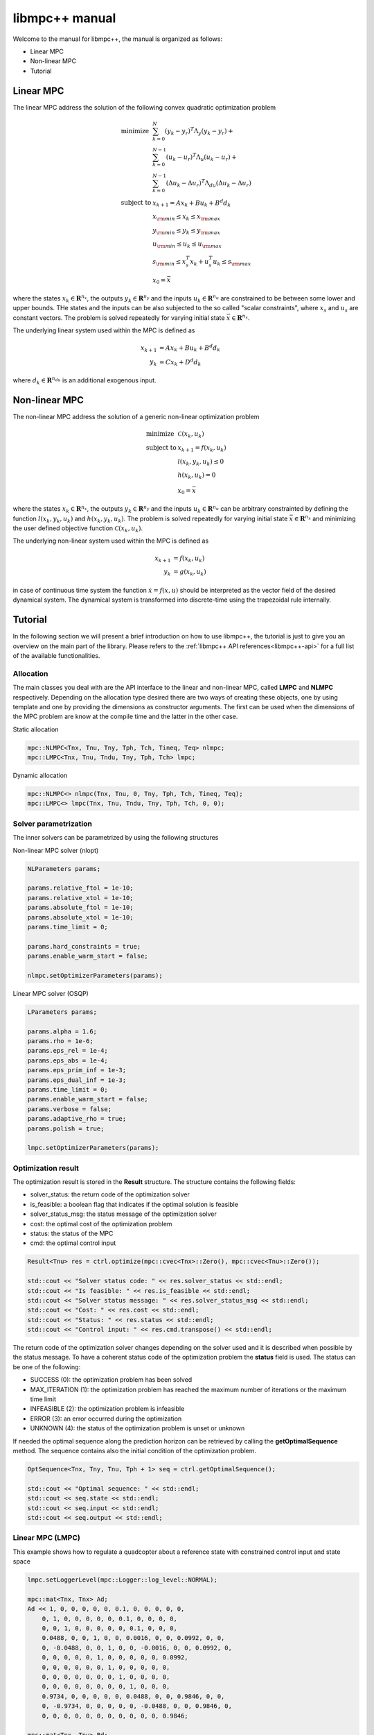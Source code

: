 ***************
libmpc++ manual
***************

Welcome to the manual for libmpc++, the manual is organized as follows:

* Linear MPC
* Non-linear MPC
* Tutorial

Linear MPC
==========

The linear MPC address the solution of the following convex quadratic optimization problem

.. math::
    \begin{array}{ll}
    \text{minimize}   & \sum_{k=0}^{N} (y_k-y_r)^T \Lambda_y (y_k-y_r) + \\
                      &  \sum_{k=0}^{N-1} (u_k-u_r)^T \Lambda_u (u_k-u_r) + \\
                      &  \sum_{k=0}^{N-1} (\Delta u_k - \Delta u_r)^T \Lambda_{du} (\Delta u_k - \Delta u_r) \\
    \text{subject to} & x_{k+1} = A x_k + B u_k + B^d d_k \\
                        & x_{\rm min} \le x_k  \le x_{\rm max} \\
                        & y_{\rm min} \le y_k  \le y_{\rm max} \\
                        & u_{\rm min} \le u_k  \le u_{\rm max} \\
                        & s_{\rm min} \le x_s^T x_k + u_s^T u_k \le s_{\rm max}\\
                        & x_0 = \bar{x}
    \end{array}

where the states :math:`x_k \in \mathbf{R}^{n_x}`, the outputs :math:`y_k \in \mathbf{R}^{n_y}` and the inputs :math:`u_k \in \mathbf{R}^{n_u}` are constrained to be between some lower and upper bounds.
THe states and the inputs can be also subjected to the so called "scalar constraints", where :math:`x_s` and :math:`u_s` are constant vectors. 
The problem is solved repeatedly for varying initial state :math:`\bar{x} \in \mathbf{R}^{n_x}`.

The underlying linear system used within the MPC is defined as

.. math::
    \begin{align}
        x_{k+1} &= A x_k + B u_k + B^{d} d_k\\
        y_k &= C x_k + D^{d} d_k
    \end{align}

where :math:`d_k \in \mathbf{R}^{n_{du}}` is an additional exogenous input.

Non-linear MPC
==============

The non-linear MPC address the solution of a generic non-linear optimization problem

.. math::
    \begin{array}{ll}
    \text{minimize}   & \mathcal{C}(x_k, u_k) \\
    \text{subject to} & x_{k+1} = f(x_k, u_k) \\
                        & l(x_k, y_k, u_k) \leq 0 \\
                        & h(x_k, u_k) = 0 \\
                        & x_0 = \bar{x}
    \end{array}

where the states :math:`x_k \in \mathbf{R}^{n_x}`, the outputs :math:`y_k \in \mathbf{R}^{n_y}` and the inputs :math:`u_k \in \mathbf{R}^{n_u}` can be arbitrary constrainted by defining the
function :math:`l(x_k, y_k, u_k)` and :math:`h(x_k, y_k, u_k)`. The problem is solved repeatedly for varying initial state :math:`\bar{x} \in \mathbf{R}^{n_x}` and minimizing the user defined
objective function :math:`\mathcal{C}(x_k, u_k)`.

The underlying non-linear system used within the MPC is defined as

.. math::
    \begin{align}
        x_{k+1} &= f(x_k, u_k)\\
        y_k &= g(x_k, u_k)
    \end{align}

in case of continuous time system the function :math:`\dot x = f(x, u)` should be interpreted as the vector field of the desired dynamical system. 
The dynamical system is transformed into discrete-time using the trapezoidal rule internally.

Tutorial
========

In the following section we will present a brief introduction on how to use libmpc++, the tutorial is just to give you an overview on the main part of the library. 
Please refers to the :ref:`libmpc++ API references<libmpc++-api>` for a full list of the available functionalities.

Allocation
----------

The main classes you deal with are the API interface to the linear and non-linear MPC, called **LMPC** and **NLMPC** respectively. 
Depending on the allocation type desired there are two ways of creating these objects, one by using template and one by providing the dimensions as constructor arguments. 
The first can be used when the dimensions of the MPC problem are know at the compile time and the latter in the other case.

Static allocation

.. code-block:: c++

    mpc::NLMPC<Tnx, Tnu, Tny, Tph, Tch, Tineq, Teq> nlmpc;
    mpc::LMPC<Tnx, Tnu, Tndu, Tny, Tph, Tch> lmpc;

Dynamic allocation

.. code-block:: c++

    mpc::NLMPC<> nlmpc(Tnx, Tnu, 0, Tny, Tph, Tch, Tineq, Teq);
    mpc::LMPC<> lmpc(Tnx, Tnu, Tndu, Tny, Tph, Tch, 0, 0);

Solver parametrization
----------------------

The inner solvers can be parametrized by using the following structures

Non-linear MPC solver (nlopt)

.. code-block:: c++

    NLParameters params;
        
    params.relative_ftol = 1e-10;
    params.relative_xtol = 1e-10;
    params.absolute_ftol = 1e-10;
    params.absolute_xtol = 1e-10;
    params.time_limit = 0;
    
    params.hard_constraints = true;
    params.enable_warm_start = false;

    nlmpc.setOptimizerParameters(params);

Linear MPC solver (OSQP)

.. code-block:: c++

    LParameters params;

    params.alpha = 1.6;
    params.rho = 1e-6;
    params.eps_rel = 1e-4;
    params.eps_abs = 1e-4;
    params.eps_prim_inf = 1e-3;
    params.eps_dual_inf = 1e-3;
    params.time_limit = 0;
    params.enable_warm_start = false;
    params.verbose = false;
    params.adaptive_rho = true;
    params.polish = true;

    lmpc.setOptimizerParameters(params);

Optimization result
-------------------

The optimization result is stored in the **Result** structure. The structure contains the following fields:

* solver_status: the return code of the optimization solver
* is_feasible: a boolean flag that indicates if the optimal solution is feasible
* solver_status_msg: the status message of the optimization solver
* cost: the optimal cost of the optimization problem
* status: the status of the MPC
* cmd: the optimal control input

.. code-block:: c++

    Result<Tnu> res = ctrl.optimize(mpc::cvec<Tnx>::Zero(), mpc::cvec<Tnu>::Zero());

    std::cout << "Solver status code: " << res.solver_status << std::endl;
    std::cout << "Is feasible: " << res.is_feasible << std::endl;
    std::cout << "Solver status message: " << res.solver_status_msg << std::endl;
    std::cout << "Cost: " << res.cost << std::endl;
    std::cout << "Status: " << res.status << std::endl;
    std::cout << "Control input: " << res.cmd.transpose() << std::endl;

The return code of the optimization solver changes depending on the solver used and it is described when possible
by the status message. To have a coherent status code of the optimization problem the **status** field is used. 
The status can be one of the following:

* SUCCESS (0): the optimization problem has been solved
* MAX_ITERATION (1): the optimization problem has reached the maximum number of iterations or the maximum time limit
* INFEASIBLE (2): the optimization problem is infeasible
* ERROR (3): an error occurred during the optimization
* UNKNOWN (4): the status of the optimization problem is unset or unknown

.. code-block:: c++
    enum ResultStatus
        {
            SUCCESS,
            MAX_ITERATION,
            INFEASIBLE,
            ERROR,
            UNKNOWN
        };

If needed the optimal sequence along the prediction horizon can be retrieved by calling the **getOptimalSequence** method.
The sequence contains also the initial condition of the optimization problem.

.. code-block:: c++

    OptSequence<Tnx, Tny, Tnu, Tph + 1> seq = ctrl.getOptimalSequence();
    
    std::cout << "Optimal sequence: " << std::endl;
    std::cout << seq.state << std::endl;
    std::cout << seq.input << std::endl;
    std::cout << seq.output << std::endl;

Linear MPC (LMPC)
-----------------

This example shows how to regulate a quadcopter about a reference state with constrained control input and state space

.. code-block:: c++

    lmpc.setLoggerLevel(mpc::Logger::log_level::NORMAL);

    mpc::mat<Tnx, Tnx> Ad;
    Ad << 1, 0, 0, 0, 0, 0, 0.1, 0, 0, 0, 0, 0,
        0, 1, 0, 0, 0, 0, 0, 0.1, 0, 0, 0, 0,
        0, 0, 1, 0, 0, 0, 0, 0, 0.1, 0, 0, 0,
        0.0488, 0, 0, 1, 0, 0, 0.0016, 0, 0, 0.0992, 0, 0,
        0, -0.0488, 0, 0, 1, 0, 0, -0.0016, 0, 0, 0.0992, 0,
        0, 0, 0, 0, 0, 1, 0, 0, 0, 0, 0, 0.0992,
        0, 0, 0, 0, 0, 0, 1, 0, 0, 0, 0, 0,
        0, 0, 0, 0, 0, 0, 0, 1, 0, 0, 0, 0,
        0, 0, 0, 0, 0, 0, 0, 0, 1, 0, 0, 0,
        0.9734, 0, 0, 0, 0, 0, 0.0488, 0, 0, 0.9846, 0, 0,
        0, -0.9734, 0, 0, 0, 0, 0, -0.0488, 0, 0, 0.9846, 0,
        0, 0, 0, 0, 0, 0, 0, 0, 0, 0, 0, 0.9846;

    mpc::mat<Tnx, Tnu> Bd;
    Bd << 0, -0.0726, 0, 0.0726,
        -0.0726, 0, 0.0726, 0,
        -0.0152, 0.0152, -0.0152, 0.0152,
        0, -0.0006, -0.0000, 0.0006,
        0.0006, 0, -0.0006, 0,
        0.0106, 0.0106, 0.0106, 0.0106,
        0, -1.4512, 0, 1.4512,
        -1.4512, 0, 1.4512, 0,
        -0.3049, 0.3049, -0.3049, 0.3049,
        0, -0.0236, 0, 0.0236,
        0.0236, 0, -0.0236, 0,
        0.2107, 0.2107, 0.2107, 0.2107;

    mpc::mat<Tny, Tnx> Cd;
    Cd.setIdentity();

    mpc::mat<Tny, Tnu> Dd;
    Dd.setZero();

    lmpc.setStateSpaceModel(Ad, Bd, Cd);

    lmpc.setDisturbances(
        mpc::mat<Tnx, Tndu>::Zero(),
        mpc::mat<Tny, Tndu>::Zero());

    mpc::cvec<Tnu> InputW, DeltaInputW;
    mpc::cvec<Tny> OutputW;

    OutputW << 0, 0, 10, 10, 10, 10, 0, 0, 0, 5, 5, 5;
    InputW << 0.1, 0.1, 0.1, 0.1;
    DeltaInputW << 0, 0, 0, 0;

    lmpc.setObjectiveWeights(OutputW, InputW, DeltaInputW, {0, pred_hor});

    mpc::cvec<Tnx> xmin, xmax;
    xmin << -M_PI / 6, -M_PI / 6, -mpc::inf, -mpc::inf, -mpc::inf, -1,
        -mpc::inf, -mpc::inf, -mpc::inf, -mpc::inf, -mpc::inf, -mpc::inf;

    xmax << M_PI / 6, M_PI / 6, mpc::inf, mpc::inf, mpc::inf, mpc::inf,
        mpc::inf, mpc::inf, mpc::inf, mpc::inf, mpc::inf, mpc::inf;

    mpc::cvec<Tny> ymin, ymax;
    ymin.setOnes();
    ymin *= -mpc::inf;
    ymax.setOnes();
    ymax *= mpc::inf;

    mpc::cvec<Tnu> umin, umax;
    double u0 = 10.5916;
    umin << 9.6, 9.6, 9.6, 9.6;
    umin.array() -= u0;
    umax << 13, 13, 13, 13;
    umax.array() -= u0;

    lmpc.setStateBounds(xmin, xmax, {0, pred_hor});
    lmpc.setInputBounds(umin, umax, {0, pred_hor});
    lmpc.setOutputBounds(ymin, ymax, {0, pred_hor});

    mpc::cvec<Tny> yRef;
    yRef << 0, 0, 1, 0, 0, 0, 0, 0, 0, 0, 0, 0;

    lmpc.setReferences(yRef, mpc::cvec<Tnu>::Zero(), mpc::cvec<Tnu>::Zero(), {0, pred_hor});

    auto res = lmpc.optimize(mpc::cvec<Tnx>::Zero(), mpc::cvec<Tnu>::Zero());
    lmpc.getOptimalSequence();

Non-linear MPC (LMPC)
---------------------

This example shows how to drives the states of a Van der Pol oscillator to zero with constrained control input

.. code-block:: c++

    double ts = 0.1;

    nlmpc.setLoggerLevel(mpc::Logger::log_level::NORMAL);
    nlmpc.setDiscretizationSamplingTime(ts);

    auto stateEq = [&](mpc::cvec<Tnx>& dx,
                       const mpc::cvec<Tnx>& x,
                       const mpc::cvec<Tnu>& u) {
        dx(0) = ((1.0 - (x(1) * x(1))) * x(0)) - x(1) + u(0);
        dx(1) = x(0);
    };

    nlmpc.setStateSpaceFunction([&](mpc::cvec<Tnx> &dx,
                                    const mpc::cvec<Tnx>& x,
                                    const mpc::cvec<Tnu>& u,
                                    const unsigned int&)
                                    { stateEq(dx, x, u); });

    nlmpc.setObjectiveFunction([&](const mpc::mat<Tph + 1, Tnx>& x,
                                   const mpc::mat<Tph + 1, Tny>& y,
                                   const mpc::mat<Tph + 1, Tnu>& u,
                                   const double&) {
        return x.array().square().sum() + u.array().square().sum();
    });

    nlmpc.setIneqConFunction([&](mpc::cvec<ineq_c>& in_con,
                                 const mpc::mat<Tph + 1, Tnx>&,
                                 const mpc::mat<Tph + 1, Tny>&,
                                 const mpc::mat<Tph + 1, Tnu>& u,
                                 const double&) {
        for (int i = 0; i < ineq_c; i++) {
            in_con(i) = u(i, 0) - 0.5;
        }
    });

    mpc::cvec<Tnx> modelX, modeldX;

    modelX(0) = 0;
    modelX(1) = 1.0;

    auto r = nlmpc.getLastResult();

    for (;;) {
        r = nlmpc.optimize(modelX, r.cmd);
        auto seq = nlmpc.getOptimalSequence();
        stateEq(modeldX, modelX, r.cmd);
        modelX += modeldX * ts;

        if (std::fabs(modelX[0]) <= 1e-2 && std::fabs(modelX[1]) <= 1e-1) {
            break;
        }
    }

Import libmpc++ in your project
-------------------------------

libmpc++ is a header only library, so you can just copy the content of the include folder in your project. 
If your project uses CMake, you can import libmpc++ as a package with the following commands:

.. code-block:: cmake

    cmake_minimum_required(VERSION 3.0)
    project(your_project_name)

    # set the C++ standard to C++ 20
    set(CMAKE_CXX_STANDARD 20)
    # set the C++ compiler to use O3
    set(CMAKE_CXX_FLAGS "${CMAKE_CXX_FLAGS} -O3")

    find_package(mpc++ CONFIG REQUIRED)

    # # Declare a C++ library
    include_directories(${mpc++_INCLUDE_DIRS})
    add_executable(${PROJECT_NAME} main.cpp)
    target_link_libraries(${PROJECT_NAME} mpc++)